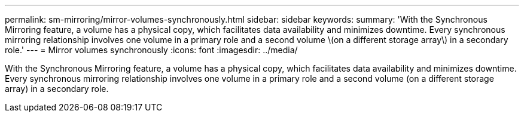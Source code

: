 ---
permalink: sm-mirroring/mirror-volumes-synchronously.html
sidebar: sidebar
keywords: 
summary: 'With the Synchronous Mirroring feature, a volume has a physical copy, which facilitates data availability and minimizes downtime. Every synchronous mirroring relationship involves one volume in a primary role and a second volume \(on a different storage array\) in a secondary role.'
---
= Mirror volumes synchronously
:icons: font
:imagesdir: ../media/

[.lead]
With the Synchronous Mirroring feature, a volume has a physical copy, which facilitates data availability and minimizes downtime. Every synchronous mirroring relationship involves one volume in a primary role and a second volume (on a different storage array) in a secondary role.
